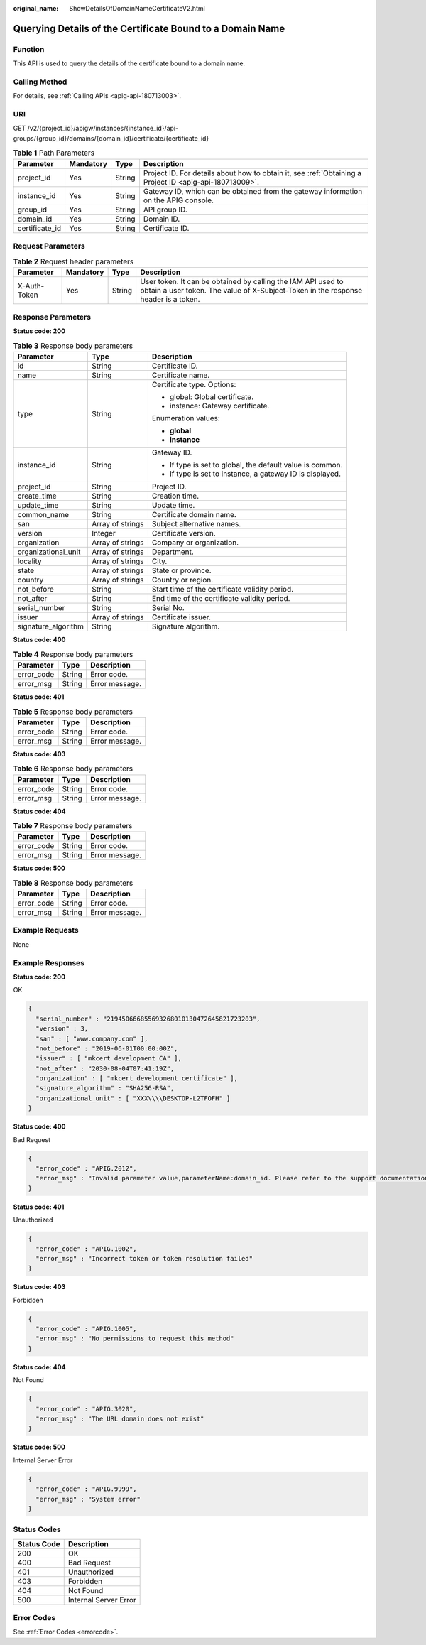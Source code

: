 :original_name: ShowDetailsOfDomainNameCertificateV2.html

.. _ShowDetailsOfDomainNameCertificateV2:

Querying Details of the Certificate Bound to a Domain Name
==========================================================

Function
--------

This API is used to query the details of the certificate bound to a domain name.

Calling Method
--------------

For details, see :ref:`Calling APIs <apig-api-180713003>`.

URI
---

GET /v2/{project_id}/apigw/instances/{instance_id}/api-groups/{group_id}/domains/{domain_id}/certificate/{certificate_id}

.. table:: **Table 1** Path Parameters

   +----------------+-----------+--------+---------------------------------------------------------------------------------------------------------+
   | Parameter      | Mandatory | Type   | Description                                                                                             |
   +================+===========+========+=========================================================================================================+
   | project_id     | Yes       | String | Project ID. For details about how to obtain it, see :ref:`Obtaining a Project ID <apig-api-180713009>`. |
   +----------------+-----------+--------+---------------------------------------------------------------------------------------------------------+
   | instance_id    | Yes       | String | Gateway ID, which can be obtained from the gateway information on the APIG console.                     |
   +----------------+-----------+--------+---------------------------------------------------------------------------------------------------------+
   | group_id       | Yes       | String | API group ID.                                                                                           |
   +----------------+-----------+--------+---------------------------------------------------------------------------------------------------------+
   | domain_id      | Yes       | String | Domain ID.                                                                                              |
   +----------------+-----------+--------+---------------------------------------------------------------------------------------------------------+
   | certificate_id | Yes       | String | Certificate ID.                                                                                         |
   +----------------+-----------+--------+---------------------------------------------------------------------------------------------------------+

Request Parameters
------------------

.. table:: **Table 2** Request header parameters

   +--------------+-----------+--------+----------------------------------------------------------------------------------------------------------------------------------------------------+
   | Parameter    | Mandatory | Type   | Description                                                                                                                                        |
   +==============+===========+========+====================================================================================================================================================+
   | X-Auth-Token | Yes       | String | User token. It can be obtained by calling the IAM API used to obtain a user token. The value of X-Subject-Token in the response header is a token. |
   +--------------+-----------+--------+----------------------------------------------------------------------------------------------------------------------------------------------------+

Response Parameters
-------------------

**Status code: 200**

.. table:: **Table 3** Response body parameters

   +-----------------------+-----------------------+-----------------------------------------------------------+
   | Parameter             | Type                  | Description                                               |
   +=======================+=======================+===========================================================+
   | id                    | String                | Certificate ID.                                           |
   +-----------------------+-----------------------+-----------------------------------------------------------+
   | name                  | String                | Certificate name.                                         |
   +-----------------------+-----------------------+-----------------------------------------------------------+
   | type                  | String                | Certificate type. Options:                                |
   |                       |                       |                                                           |
   |                       |                       | -  global: Global certificate.                            |
   |                       |                       |                                                           |
   |                       |                       | -  instance: Gateway certificate.                         |
   |                       |                       |                                                           |
   |                       |                       | Enumeration values:                                       |
   |                       |                       |                                                           |
   |                       |                       | -  **global**                                             |
   |                       |                       |                                                           |
   |                       |                       | -  **instance**                                           |
   +-----------------------+-----------------------+-----------------------------------------------------------+
   | instance_id           | String                | Gateway ID.                                               |
   |                       |                       |                                                           |
   |                       |                       | -  If type is set to global, the default value is common. |
   |                       |                       |                                                           |
   |                       |                       | -  If type is set to instance, a gateway ID is displayed. |
   +-----------------------+-----------------------+-----------------------------------------------------------+
   | project_id            | String                | Project ID.                                               |
   +-----------------------+-----------------------+-----------------------------------------------------------+
   | create_time           | String                | Creation time.                                            |
   +-----------------------+-----------------------+-----------------------------------------------------------+
   | update_time           | String                | Update time.                                              |
   +-----------------------+-----------------------+-----------------------------------------------------------+
   | common_name           | String                | Certificate domain name.                                  |
   +-----------------------+-----------------------+-----------------------------------------------------------+
   | san                   | Array of strings      | Subject alternative names.                                |
   +-----------------------+-----------------------+-----------------------------------------------------------+
   | version               | Integer               | Certificate version.                                      |
   +-----------------------+-----------------------+-----------------------------------------------------------+
   | organization          | Array of strings      | Company or organization.                                  |
   +-----------------------+-----------------------+-----------------------------------------------------------+
   | organizational_unit   | Array of strings      | Department.                                               |
   +-----------------------+-----------------------+-----------------------------------------------------------+
   | locality              | Array of strings      | City.                                                     |
   +-----------------------+-----------------------+-----------------------------------------------------------+
   | state                 | Array of strings      | State or province.                                        |
   +-----------------------+-----------------------+-----------------------------------------------------------+
   | country               | Array of strings      | Country or region.                                        |
   +-----------------------+-----------------------+-----------------------------------------------------------+
   | not_before            | String                | Start time of the certificate validity period.            |
   +-----------------------+-----------------------+-----------------------------------------------------------+
   | not_after             | String                | End time of the certificate validity period.              |
   +-----------------------+-----------------------+-----------------------------------------------------------+
   | serial_number         | String                | Serial No.                                                |
   +-----------------------+-----------------------+-----------------------------------------------------------+
   | issuer                | Array of strings      | Certificate issuer.                                       |
   +-----------------------+-----------------------+-----------------------------------------------------------+
   | signature_algorithm   | String                | Signature algorithm.                                      |
   +-----------------------+-----------------------+-----------------------------------------------------------+

**Status code: 400**

.. table:: **Table 4** Response body parameters

   ========== ====== ==============
   Parameter  Type   Description
   ========== ====== ==============
   error_code String Error code.
   error_msg  String Error message.
   ========== ====== ==============

**Status code: 401**

.. table:: **Table 5** Response body parameters

   ========== ====== ==============
   Parameter  Type   Description
   ========== ====== ==============
   error_code String Error code.
   error_msg  String Error message.
   ========== ====== ==============

**Status code: 403**

.. table:: **Table 6** Response body parameters

   ========== ====== ==============
   Parameter  Type   Description
   ========== ====== ==============
   error_code String Error code.
   error_msg  String Error message.
   ========== ====== ==============

**Status code: 404**

.. table:: **Table 7** Response body parameters

   ========== ====== ==============
   Parameter  Type   Description
   ========== ====== ==============
   error_code String Error code.
   error_msg  String Error message.
   ========== ====== ==============

**Status code: 500**

.. table:: **Table 8** Response body parameters

   ========== ====== ==============
   Parameter  Type   Description
   ========== ====== ==============
   error_code String Error code.
   error_msg  String Error message.
   ========== ====== ==============

Example Requests
----------------

None

Example Responses
-----------------

**Status code: 200**

OK

.. code-block::

   {
     "serial_number" : "219450666855693268010130472645821723203",
     "version" : 3,
     "san" : [ "www.company.com" ],
     "not_before" : "2019-06-01T00:00:00Z",
     "issuer" : [ "mkcert development CA" ],
     "not_after" : "2030-08-04T07:41:19Z",
     "organization" : [ "mkcert development certificate" ],
     "signature_algorithm" : "SHA256-RSA",
     "organizational_unit" : [ "XXX\\\\DESKTOP-L2TFOFH" ]
   }

**Status code: 400**

Bad Request

.. code-block::

   {
     "error_code" : "APIG.2012",
     "error_msg" : "Invalid parameter value,parameterName:domain_id. Please refer to the support documentation"
   }

**Status code: 401**

Unauthorized

.. code-block::

   {
     "error_code" : "APIG.1002",
     "error_msg" : "Incorrect token or token resolution failed"
   }

**Status code: 403**

Forbidden

.. code-block::

   {
     "error_code" : "APIG.1005",
     "error_msg" : "No permissions to request this method"
   }

**Status code: 404**

Not Found

.. code-block::

   {
     "error_code" : "APIG.3020",
     "error_msg" : "The URL domain does not exist"
   }

**Status code: 500**

Internal Server Error

.. code-block::

   {
     "error_code" : "APIG.9999",
     "error_msg" : "System error"
   }

Status Codes
------------

=========== =====================
Status Code Description
=========== =====================
200         OK
400         Bad Request
401         Unauthorized
403         Forbidden
404         Not Found
500         Internal Server Error
=========== =====================

Error Codes
-----------

See :ref:`Error Codes <errorcode>`.

